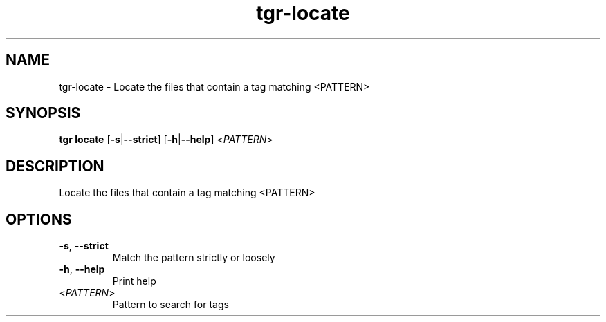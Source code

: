 .ie \n(.g .ds Aq \(aq
.el .ds Aq '
.TH tgr-locate 1  "tgr-locate " 
.SH NAME
tgr\-locate \- Locate the files that contain a tag matching <PATTERN>
.SH SYNOPSIS
\fBtgr locate\fR [\fB\-s\fR|\fB\-\-strict\fR] [\fB\-h\fR|\fB\-\-help\fR] <\fIPATTERN\fR> 
.SH DESCRIPTION
Locate the files that contain a tag matching <PATTERN>
.SH OPTIONS
.TP
\fB\-s\fR, \fB\-\-strict\fR
Match the pattern strictly or loosely
.TP
\fB\-h\fR, \fB\-\-help\fR
Print help
.TP
<\fIPATTERN\fR>
Pattern to search for tags
